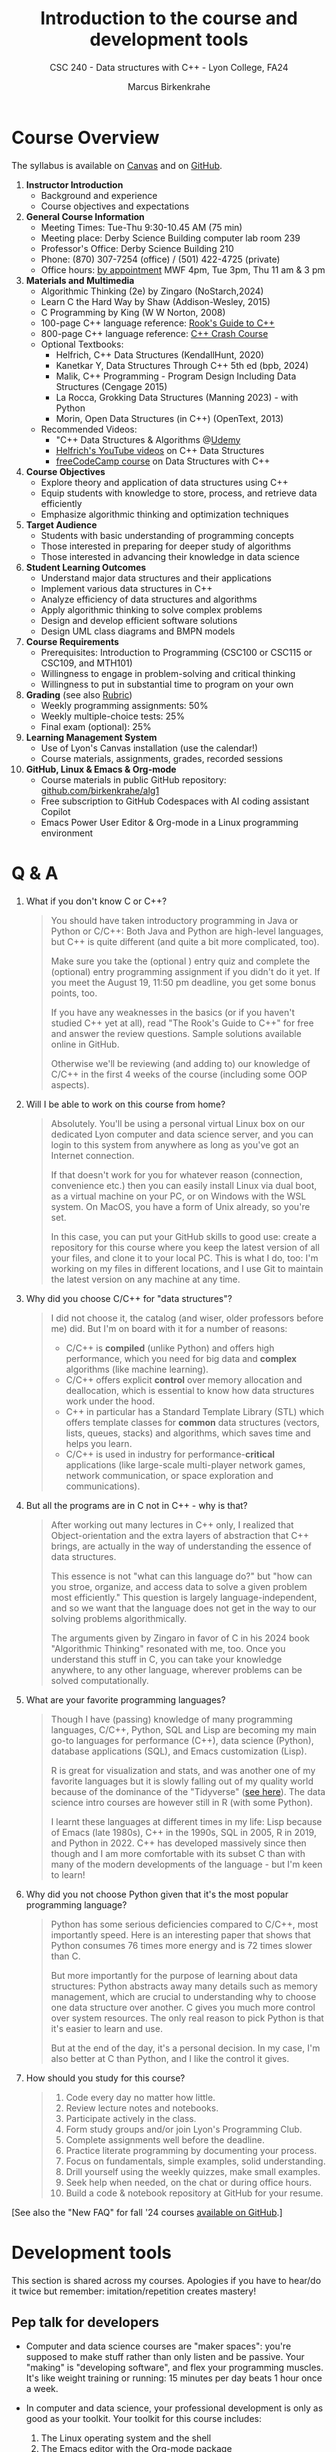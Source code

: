 #+TITLE: Introduction to the course and development tools
#+AUTHOR: Marcus Birkenkrahe
#+SUBTITLE: CSC 240 - Data structures with C++ - Lyon College, FA24
#+STARTUP:overview hideblocks indent
#+OPTIONS: toc:nil num:nil ^:nil
#+PROPERTY: header-args:C++ :main yes :includes <iostream> :results output :exports both :noweb yes
#+PROPERTY: header-args:C :main yes :includes <stdio.h> :results output :exports both :noweb yes
* Course Overview
#+attr_html: :width 400px:
[[../img/poster.png]]

The syllabus is available on [[https://lyon.instructure.com/courses/2623/assignments/syllabus][Canvas]] and on [[https://github.com/birkenkrahe/alg1/blob/main/org/syllabus.org][GitHub]].

1) *Instructor Introduction*
   - Background and experience
   - Course objectives and expectations

2) *General Course Information*
   - Meeting Times: Tue-Thu 9:30-10.45 AM (75 min)
   - Meeting place: Derby Science Building computer lab room 239
   - Professor's Office: Derby Science Building 210
   - Phone: (870) 307-7254 (office) / (501) 422-4725 (private)
   - Office hours: [[https://calendar.app.google/yjr7tB7foMYowRJm7][by appointment]] MWF 4pm, Tue 3pm, Thu 11 am & 3 pm

3) *Materials and Multimedia*
   - Algorithmic Thinking (2e) by Zingaro (NoStarch,2024)
   - Learn C the Hard Way by Shaw (Addison-Wesley, 2015)
   - C Programming by King (W W Norton, 2008)
   - 100-page C++ language reference: [[https://rooksguide.org/wp-content/uploads/2013/12/rooks-guide-isbn-version.pdf][Rook's Guide to C++]]
   - 800-page C++ language reference: [[https://ccc.codes/][C++ Crash Course]]
   - Optional Textbooks:
     + Helfrich, C++ Data Structures (KendallHunt, 2020)
     + Kanetkar Y, Data Structures Through C++ 5th ed (bpb, 2024)
     + Malik, C++ Programming - Program Design Including Data Structures (Cengage 2015)
     + La Rocca, Grokking Data Structures (Manning 2023) - with Python
     + Morin, Open Data Structures (in C++) (OpenText, 2013)
   - Recommended Videos:
     - "C++ Data Structures & Algorithms @[[https://scottbarrett.com/][Udemy]]
     - [[https://www.youtube.com/@CPlusPlusDataStructures/videos][Helfrich's YouTube videos]] on C++ Data Structures
     - [[https://youtu.be/B31LgI4Y4DQ?si=mu7z5qTupDg1Pu3x][freeCodeCamp course]] on Data Structures with C++

4) *Course Objectives*
   - Explore theory and application of data structures using C++
   - Equip students with knowledge to store, process, and retrieve data
     efficiently
   - Emphasize algorithmic thinking and optimization techniques

5) *Target Audience*
   - Students with basic understanding of programming concepts
   - Those interested in preparing for deeper study of algorithms
   - Those interested in advancing their knowledge in data science

6) *Student Learning Outcomes*
   - Understand major data structures and their applications
   - Implement various data structures in C++
   - Analyze efficiency of data structures and algorithms
   - Apply algorithmic thinking to solve complex problems
   - Design and develop efficient software solutions
   - Design UML class diagrams and BMPN models

7) *Course Requirements*
   - Prerequisites: Introduction to Programming (CSC100 or CSC115 or
     CSC109, and MTH101)
   - Willingness to engage in problem-solving and critical thinking
   - Willingness to put in substantial time to program on your own

8) *Grading* (see also [[https://github.com/birkenkrahe/alg1/blob/main/img/rubric.png][Rubric]])
   - Weekly programming assignments: 50%
   - Weekly multiple-choice tests: 25%
   - Final exam (optional): 25%

9) *Learning Management System*
   - Use of Lyon's Canvas installation (use the calendar!)
   - Course materials, assignments, grades, recorded sessions

10) *GitHub, Linux & Emacs & Org-mode*
    - Course materials in public GitHub repository: [[https://github.com/birkenkrahe/alg1][github.com/birkenkrahe/alg1]]
    - Free subscription to GitHub Codespaces with AI coding assistant Copilot
    - Emacs Power User Editor & Org-mode in a Linux programming environment

* Q & A

1. What if you don't know C or C++?
   #+begin_quote
   You should have taken introductory programming in Java or Python or
   C/C++: Both Java and Python are high-level languages, but C++ is
   quite different (and quite a bit more complicated, too).

   Make sure you take the (optional ) entry quiz and complete the
   (optional) entry programming assignment if you didn't do it yet. If
   you meet the August 19, 11:50 pm deadline, you get some bonus
   points, too.

   If you have any weaknesses in the basics (or if you haven't studied
   C++ yet at all), read "The Rook's Guide to C++" for free and answer
   the review questions. Sample solutions available online in GitHub.

   Otherwise we'll be reviewing (and adding to) our knowledge of C/C++
   in the first 4 weeks of the course (including some OOP aspects).
   #+end_quote
2. Will I be able to work on this course from home?
   #+begin_quote
   Absolutely. You'll be using a personal virtual Linux box on our
   dedicated Lyon computer and data science server, and you can login
   to this system from anywhere as long as you've got an Internet
   connection.

   If that doesn't work for you for whatever reason (connection,
   convenience etc.) then you can easily install Linux via dual boot,
   as a virtual machine on your PC, or on Windows with the WSL
   system. On MacOS, you have a form of Unix already, so you're set.

   In this case, you can put your GitHub skills to good use: create a
   repository for this course where you keep the latest version of all
   your files, and clone it to your local PC. This is what I do, too:
   I'm working on my files in different locations, and I use Git to
   maintain the latest version on any machine at any time.
   #+end_quote
3. Why did you choose C/C++ for "data structures"?
   #+begin_quote
   I did not choose it, the catalog (and wiser, older professors
   before me) did. But I'm on board with it for a number of reasons:
   - C/C++ is *compiled* (unlike Python) and offers high performance,
     which you need for big data and *complex* algorithms (like machine
     learning).
   - C/C++ offers explicit *control* over memory allocation and
     deallocation, which is essential to know how data structures work
     under the hood.
   - C++ in particular has a Standard Template Library (STL) which
     offers template classes for *common* data structures (vectors,
     lists, queues, stacks) and algorithms, which saves time and helps
     you learn.
   - C/C++ is used in industry for performance-*critical* applications
     (like large-scale multi-player network games, network
     communication, or space exploration and communications).
   #+end_quote
4. But all the programs are in C not in C++ - why is that?
   #+begin_quote
   After working out many lectures in C++ only, I realized that
   Object-orientation and the extra layers of abstraction that C++
   brings, are actually in the way of understanding the essence of
   data structures.

   This essence is not "what can this language do?" but "how can you
   stroe, organize, and access data to solve a given problem most
   efficiently." This question is largely language-independent, and so
   we want that the language does not get in the way to our solving
   problems algorithmically.
   
   The arguments given by Zingaro in favor of C in his 2024 book
   "Algorithmic Thinking" resonated with me, too. Once you understand
   this stuff in C, you can take your knowledge anywhere, to any other
   language, wherever problems can be solved computationally.
   #+end_quote
5. What are your favorite programming languages?
   #+begin_quote
   Though I have (passing) knowledge of many programming languages,
   C/C++, Python, SQL and Lisp are becoming my main go-to languages
   for performance (C++), data science (Python), database applications
   (SQL), and Emacs customization (Lisp).

   R is great for visualization and stats, and was another one of my
   favorite languages but it is slowly falling out of my quality world
   because of the dominance of the "Tidyverse" ([[https://github.com/matloff/TidyverseSkeptic][see here]]). The data
   science intro courses are however still in R (with some Python).

   I learnt these languages at different times in my life: Lisp
   because of Emacs (late 1980s), C++ in the 1990s, SQL in 2005, R in
   2019, and Python in 2022. C++ has developed massively since then
   though and I am more comfortable with its subset C than with many
   of the modern developments of the language - but I'm keen to learn!
   #+end_quote
6. Why did you not choose Python given that it's the most popular
   programming language?
   #+begin_quote
   Python has some serious deficiencies compared to C/C++, most
   importantly speed. Here is an interesting paper that shows that
   Python consumes 76 times more energy and is 72 times slower than C.
   #+attr_html: :width 400px: 
   [[../img/python_vs_C.png]]
   But more importantly for the purpose of learning about data
   structures: Python abstracts away many details such as memory
   management, which are crucial to understanding why to choose one
   data structure over another. C gives you much more control over
   system resources. The only real reason to pick Python is that it's
   easier to learn and use.

   But at the end of the day, it's a personal decision. In my case,
   I'm also better at C than Python, and I like the control it gives.
   #+end_quote
7. How should you study for this course?
   #+begin_quote
   1) Code every day no matter how little.
   2) Review lecture notes and notebooks.
   3) Participate actively in the class.
   4) Form study groups and/or join Lyon's Programming Club.
   5) Complete assignments well before the deadline.
   6) Practice literate programming by documenting your process.
   7) Focus on fundamentals, simple examples, solid understanding.
   8) Drill yourself using the weekly quizzes, make small examples.
   9) Seek help when needed, on the chat or during office hours.
   10) Build a code & notebook repository at GitHub for your resume.
   #+end_quote

[See also the "New FAQ" for fall '24 courses [[https://github.com/birkenkrahe/org/blob/master/fall24/newFAQ.org][available on GitHub]].]

* Development tools

This section is shared across my courses. Apologies if you have to
hear/do it twice but remember: imitation/repetition creates mastery!

** Pep talk for developers

- Computer and data science courses are "maker spaces": you're
  supposed to make stuff rather than only listen and be passive. Your
  "making" is "developing software", and flex your programming
  muscles. It's like weight training or running: 15 minutes per day
  beats 1 hour once a week.

- In computer and data science, your professional development is only
  as good as your toolkit. Your toolkit for this course includes:
  1) The Linux operating system and the shell
  2) The Emacs editor with the Org-mode package
  3) The GitHub software engineering platform

** Linux - the world's premier OS

- A summer research grant 2024, and the gracious professional support
  of Lyon's IT Services enabled us to establish a Linux server for
  exclusive use in computer and data science courses.

- If you completed my Operating Systems course or if you were exposed
  to Linux in some other way (e.g. via WSL, the Windows Subsystem for
  Linux), you know more than enough Linux to feel comfortable.

- For the duration of the term, you get your own virtual Linux PC
  running Ubuntu LTS 22.04. This is where we will do all our
  work. Emacs, R, Python, C++, SQLite are pre-installed on your PC.

- You can access this PC from anywhere with an Internet connection.

- Having used Linux daily will give you an edge in the job market (esp
  for server-related jobs), and you should mention it on your resume.

** Emacs - the world's most customizable hacking power tool

- You've most likely worked with Emacs + Org-mode and the literate
  programming approach in my other data science or computing courses.

- Test your memory with a few review questions:

  1. What is special about Emacs?
     #+begin_quote
     *Emacs* is a self-extensible, free, open source editor written in a
     Lisp dialect, and first published in the 1980s by Richard
     Stallman. It is a hacker- and power-user tool because of its
     customizability and openess. The vanilla version can be
     downloaded from [[https://www.gnu.org/software/emacs][gnu.org/software/emacs]]. Famous applications:
     [[https://orgmode.org][Org-mode]] (for literate programming) and [[https://magit.vc/][magit]] (for
     Git). Additional resource: [[https://www.gnu.org/software/emacs/refcards/pdf/refcard.pdf][Emacs Reference Card]].
     #+end_quote

  2. What is Org-mode?
     #+begin_quote
     *Org-mode* is an Emacs mode (plugin or extension package) for
     plain-text note-taking, task management, documentation. It was
     first released in 2003 by Carsten Dominik. More information at
     [[https://orgmode.org/][orgmode.org]]. Famous application: [[http://literateprogramming.com/][literate programming]],
     [[https://orgmode.org/worg/org-tutorials/org-spreadsheet-intro.html][spreadsheets]]. Additional resource: [[https://www.gnu.org/software/emacs/refcards/pdf/orgcard.pdf][Org-mode Reference Card]].
     #+end_quote

  3. What is Literate Programming?
     #+begin_quote
     *Literate Programming* is a programming paradigm introduced by
     Donald Knuth in the 1970. It emphasises writing code and
     documentation together to make programs better structured and
     more enjoyable to read and understand by humans. More information
     at [[http://literateprogramming.com/][literateprogramming.com]].  Famous application: The
     [[https://www.ctan.org/starter][TeX typesetting system]].
     #+end_quote

  4. How can you run the "Hello World" program in C++ inside Emacs?
     #+begin_src C++ :main yes :includes <iostream> :namespaces std :results output :exports both
       cout << "Hello, World!" << endl;
     #+end_src
     This code chunk is a souped-up (by way of header arguments)
     version of this complete program:
     #+begin_src C++ :results output :exports both
       // include input/output library
       #include <iostream> 
       // use standard namespace for cout, endl
       using namespace std; 
       int main() { // begin of main function
         // stream string to standard output then print newline
         cout << "Hello, world!" << endl;
         // return 0 when program ran successfully         
         return 0; 
       } // end of main function
     #+end_src
     The only header arguments left are: =C++= for the language,
     =:results output= to stream output to the screen, and =:exports both=
     to export both source code and output (e.g. to LaTeX, Markdown or
     HTML).

  5. How can you run "Hello World" in C inside Emacs?
     #+begin_src C 
       puts("Hello, World!");
     #+end_src

     #+RESULTS:
     : Hello, World!

     This code chunk works only because of the =#+property:= header at
     the top of the file:
     #+begin_example
       #+property: header-args:C :main yes :includes <stdio.h> :results output
     #+end_example

     To make use of it, you only need to open the file or run it with
     =C-c C-c=. If you work with code that includes functions outside of
     =main=, you need to change the header arguments. Example:

     #+begin_src C :main no
       void hello(void); // prototype definition

       int main(void)
       {
         hello();
         return 0;
       }

       void hello(void)
       {
         puts("Hello, World!");
       }
     #+end_src

     #+RESULTS:
     : Hello, World!

  6. Why are we using Emacs + Org-mode instead of the VSCode or
     Code::Blocks IDEs?
     #+begin_quote
     While VSCode and Code::Blocks are excellent IDEs with their own
     strengths, Emacs + Org-mode provides a unique combination of
     customizability, integrated task management, support for literate
     programming, and a powerful text editing environment that can
     lead to a more efficient and personalized workflow, and that
     teaches you important file management and productivity
     techniques - with a much higher transfer value than other tools.
     #+end_quote

- Having mastered and used Emacs daily will give you an edge in the
  job market (esp for programming jobs) and you should mention it as
  "Literate Programming with Emacs/Org-mode" on your resume.

** GitHub - the world's largest development platform

*[If you are in more than one of my courses, do this only once.]*

- GitHub is the premier software engineering platform. An early user
  (since 2010) I use it for course materials, but most users are
  software developers and teams who use Git for version control.

- Besides software development, you can also use it to share code
  snippets called "gists" (cp. [[https://gist.github.com/search?q=birkenkrahe][my gists]]), and (as students or paying
  pro subscribers) for AI-assisted code development ("[[https://github.com/codespaces][codespaces]]").

- My course materials were always on GitHub (so that I can develop
  them on different computers and use it as a central Git-controlled
  hub). From fall'24, you'll take another step towards software
  engineering. You must:

  1) [[https://github.com/join][Register with GitHub]] (use your Lyon email address/Google) at
     [[https://github.com/join][github.com/join]]. You can use this registration with many
     coding-related sites as login.

  2) Complete (or re-do) the GitHub [[https://docs.github.com/en/get-started/start-your-journey/hello-world][Hello World exercise]] in class. The
     repo that you create should be called =hello-world=, include a
     =README= file, a =.gitignore= C++ template, and the =GNU General
     Public License v3.0=. Writing the =README= will teach you to write
     Markdown and use the markdown editor. When you are done with the
     description, you "Commit changes..." to save the file.

  3) [[https://docs.github.com/en/pull-requests/collaborating-with-pull-requests/working-with-forks/fork-a-repo][Fork my course materials]] from [[https://github.com/birkenkrahe/alg1/tree/main][github.com/birkenkrahe/alg1]]. You
     find the "fork" option at the top of the dashboard. The owner of
     the forked repo will be notified. Whenever he makes changes, you
     can update your fork (that'll be almost daily in my case, at
     least during the term).

  4) [[https://docs.github.com/en/repositories/creating-and-managing-repositories/creating-a-new-repository][Create a (public) repo]] for the code you generate in the course,
     change your avatar, edit your profile, customize your pins

  5) Submit a screenshot of your GitHub profile that shows the forked
     course repo, the hello-world repo, your (professional) profile
     pic and description, like this (=hello-world= is pinned).
     #+attr_html: :width 600px:
     [[../img/githubRepo.png]]

  6) Org-mode files from my repos are automatically rendered as markdown
     in GitHub on the desktop. Footnotes and special layout does not
     render well, and the mobile GitHub app does not render Org-mode at
     all.

  7) What the Hello World exercise does not show you is how you use
     GitHub for your own code across *remote* locations as I do it. For
     that you need to *clone* your own repo to a remote computer. This is
     explained in the freeCodeCamp tutorial
     ([[https://tinyurl.com/guide-to-git][tinyurl.com/guide-to-git]]). There is also a short course (4 hr)
     [[https://www.datacamp.com/courses/introduction-to-git]["Introduction to Git"]][fn:1] and a [[https://www.datacamp.com/blog/all-about-git][short tutorial]].

  8) How are you going to use GitHub?
     - You'll regularly update your fork of my course repo.
     - In this way you have automatic access to the latest materials.
     - If you have a PC, you can install =git= and =clone= the repo.
     - If you have Emacs, you can install =magit= and use Git that way.

  9) Having used GitHub like a professional daily will give you an edge
     in the job market (esp. for software engineering jobs) and you
     should mention it (as "GitHub/Git") on your resume.

*** GitHub Hello World Exercise

You've got to be registered at GitHub (github.com/join). Open
github.com in your browser (Google Chrome is best) and login.

**** Step 1: Create hello-world repo and set it up

- Click on your profile image in the upper right corner, and pick
  "Your repositories".
- Click on the green "New" button to create a new repo
- In the form, choose =hello-world= as repo name
- Write a minimal description (="Hello World exercise for CSC 240"=)
- Check ="Public"= (everybody can see this)
- Check ="Add a README file"=
- Choose the =.gitignore template: C++=
- Choose the ="GNU General Public License v3.0"=
- Click ="Create repository"= at the bottom of the page.
- If you checked "Add a README file", the Markdown editor will open:
  enter a description (plain-text), then click on =Preview= to see how
  it will look like[fn:2].
- Click on the green ="Commit changes..."= button. A second window
  appears - make sure you check ="Commit directly to the ~main~ branch"=,
  and click on ="Commit changes"=.
- Your repo appears with three auto-created files, =.gitignore=,
  =LICENSE=, and =README.md=[fn:3].

**** Step 2: Create a branch
- Go back to the exercise and continue with step 2. Make sure you read
  the explanation on what a "branch" exactly is. If this is Chinese to
  you (and you're not Chinese), check out the freeCodeCamp tutorial at
  [[https://tinyurl.com/guide-to-git][tinyurl.com/guide-to-git]].
- Essentially, you're posing as a developer who creates a new branch
  called =readme-edits= besides the =main= branch. Once you've added the
  branch, you'll see both branches in the =Code= dashboard of your repo.

**** Step 3: Make and commit changes

- You're now asked to make a change to your code base in the new
  branch using the =README.md= file (a change to any file would be
  equivalent).
- Once you made the change, you commit it[fn:4]. You can make as many
  changes and commits as you like.
- Your two branches, =main= and =readme-edits= have now diverged.

**** Step 4: Open a pull request

- A "pull request" is a request for the maintainer of =main= to consider
  using your changes in the =main= code base. Follow the steps of the
  exercise.
- After creating a =New pull request=, you can check out the changes in
  the well-known Linux "diff" format[fn:5], a line-by-line comparison.

**** Step 5: merge your pull request

- The GitHub dashboards seem a little crowded. When you ="View the pull
  request"=, you find the ="Merge pull request"= button, and since the
  branches do not report a "conflict", you can go ahead and merge.
- The pull request is now closed. You can delete the =readme-edits=
  branch (e.g. by clicking on the branch symbol next to the branch
  name in the repo dashboard).
- Now go back to your profile, find =Customize your pins= and pin
  =hello-world= to the profile as you see it on my GitHub profile.


* Footnotes

[fn:1]Lyon College has a classroom at DataCamp, and if you're
enrolled, you can ask me to get access to this online
platform. DataCamp is not for C++ but for SQL, Python and R, as well
as for tools like Git and the shell.

[fn:2]Markdown is simple layout language: for example =#= gives you a
headline, =`= (backtick) choose code font, =*= gives you bold face, and =_=
gives you italics.

[fn:3]Explanation: =.gitignore= contains file types that Git will
ignore - especially those created in the process of compiling C++
code - you can add other file types here, e.g. =*.*~= for backup, or
=*.html= for HTML files; the LICENSE specifies the copyright for
everything in your repo; the =README.md= file is markdown with a
description of the repository.

[fn:4]On the shell, the equivalent =git= command is =git commit -m
"[message]"= following a =git add .= for all changed files. To push a
commit to the remote code base (=origin=), use =git push=.

[fn:5]That's not a coincidence: both Linux and Git were created by
Linus Torvalds, a Finnish programmer and (still) leader of the global
Linux kernel development
